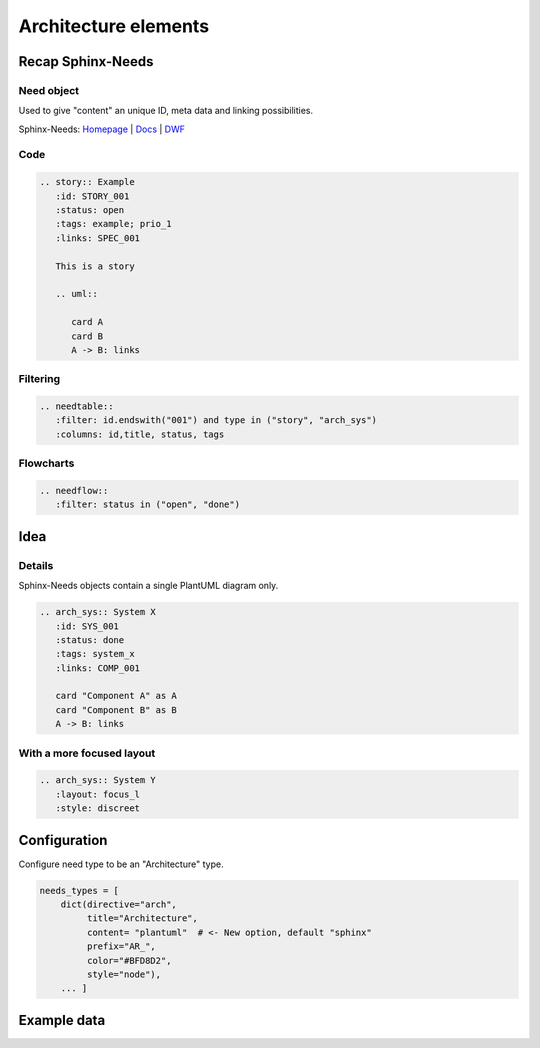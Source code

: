Architecture elements
=====================

Recap Sphinx-Needs
------------------

Need object
~~~~~~~~~~~

.. story:: Example
   :id: STORY_001
   :status: open
   :tags: example; prio_1
   :links: SPEC_001

   This is a story

   .. uml::

      card A
      card B
      A -> B: links

.. spec:: Example
   :id: SPEC_001
   :hide:


Used to give "content" an unique ID, meta data and linking possibilities.


.. container:: small

   Sphinx-Needs: `Homepage <https://sphinx-needs.com/>`_ |
   `Docs <https://sphinxcontrib-needs.readthedocs.io/en/latest/>`_ |
   `DWF <https://useblocks.com/dwf>`_

Code
~~~~

.. code-block:: rst

   .. story:: Example
      :id: STORY_001
      :status: open
      :tags: example; prio_1
      :links: SPEC_001

      This is a story

      .. uml::

         card A
         card B
         A -> B: links

Filtering
~~~~~~~~~

.. code-block:: rst

   .. needtable::
      :filter: id.endswith("001") and type in ("story", "arch_sys")
      :columns: id,title, status, tags


.. needtable::
   :filter: id.endswith("001") and type in ("story", "arch_sys")
   :columns: id,title, status, tags
   :style: table

Flowcharts
~~~~~~~~~~

.. code-block:: rst

   .. needflow::
      :filter: status in ("open", "done")


.. needflow::
   :filter: status in ("open", "done") or not status


Idea
----

.. uml::

   @startuml
   node "Need object: Component X" #ffcc00 {
        card metadata as m1 #00ffcc
        card "diagram/plantuml X" as d1
   }

   node "Need object: Component Y" #ffcc00 {
        card metadata as m2 #00ffcc
        card "diagram/plantuml Y" as d2
   }


   card "Diagram: View A" as dia #00ccff{
        card "diagram/plantuml X" as d3
        card "diagram/plantuml Y" as d4
        d3 <-> d4
   }

   node "Need object: System A" as sys #ffcc00 {
        card metadata as m3 #00ffcc
        card "diagram/plantuml X" as d5
        card "diagram/plantuml Y" as d6
        d5 <-> d6
   }

   d1 ..> d3 : copy / reference
   d2 ..> d4 : copy / reference

   dia ..> sys

   @enduml


Details
~~~~~~~



Sphinx-Needs objects contain a single PlantUML diagram only.

.. code-block:: rst

   .. arch_sys:: System X
      :id: SYS_001
      :status: done
      :tags: system_x
      :links: COMP_001

      card "Component A" as A
      card "Component B" as B
      A -> B: links


.. revealjs-break::
   :notitle:

.. arch_sys:: System X
   :id: SYS_001
   :status: done
   :tags: system_x
   :links: COMP_001

   .. uml::

      card "Component A" as A
      card "Component B" as B
      A -> B: links

.. arch_comp:: Example
   :id: COMP_001
   :hide:

With a more focused layout
~~~~~~~~~~~~~~~~~~~~~~~~~~

.. arch_sys:: System Y
   :id: SYS_002
   :status: done
   :tags: system_x
   :links: COMP_001
   :layout: focus_l
   :style: discreet, discreet_border

   .. uml::

      card "Component A" as A
      card "Component B" as B
      A -> B: links

.. code-block:: rst

   .. arch_sys:: System Y
      :layout: focus_l
      :style: discreet


Configuration
-------------

Configure need type to be an "Architecture" type.

.. code-block:: python

   needs_types = [
       dict(directive="arch",
            title="Architecture",
            content= "plantuml"  # <- New option, default "sphinx"
            prefix="AR_",
            color="#BFD8D2",
            style="node"),
       ... ]

Example data
------------

.. arch_comp:: User Management
   :id: COMP_USER
   :tags: my_shop
   :layout: arch

   .. uml:: /plantuml/comp_a.puml


.. arch_comp:: Order System
   :id: COMP_ORDER
   :tags: my_shop
   :layout: arch

   .. uml:: /plantuml/comp_b.puml






